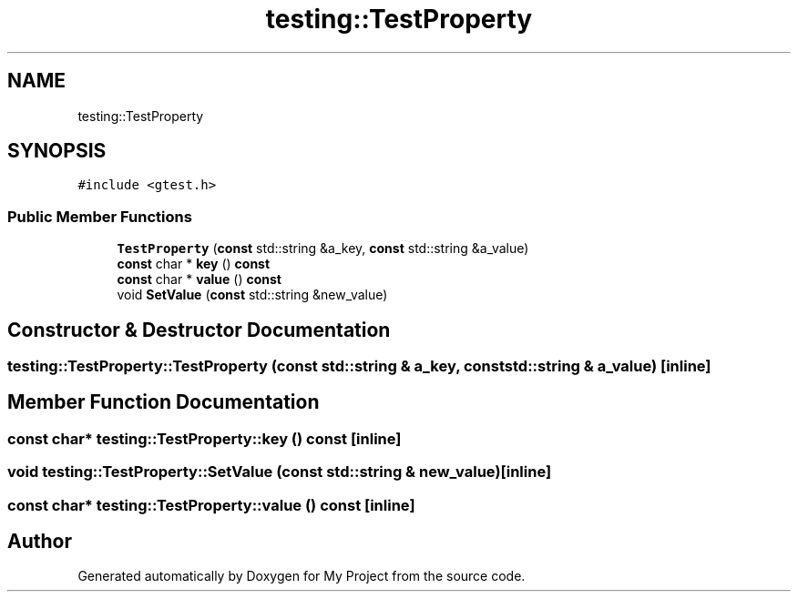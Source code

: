 .TH "testing::TestProperty" 3 "Sun Jul 12 2020" "My Project" \" -*- nroff -*-
.ad l
.nh
.SH NAME
testing::TestProperty
.SH SYNOPSIS
.br
.PP
.PP
\fC#include <gtest\&.h>\fP
.SS "Public Member Functions"

.in +1c
.ti -1c
.RI "\fBTestProperty\fP (\fBconst\fP std::string &a_key, \fBconst\fP std::string &a_value)"
.br
.ti -1c
.RI "\fBconst\fP char * \fBkey\fP () \fBconst\fP"
.br
.ti -1c
.RI "\fBconst\fP char * \fBvalue\fP () \fBconst\fP"
.br
.ti -1c
.RI "void \fBSetValue\fP (\fBconst\fP std::string &new_value)"
.br
.in -1c
.SH "Constructor & Destructor Documentation"
.PP 
.SS "testing::TestProperty::TestProperty (\fBconst\fP std::string & a_key, \fBconst\fP std::string & a_value)\fC [inline]\fP"

.SH "Member Function Documentation"
.PP 
.SS "\fBconst\fP char* testing::TestProperty::key () const\fC [inline]\fP"

.SS "void testing::TestProperty::SetValue (\fBconst\fP std::string & new_value)\fC [inline]\fP"

.SS "\fBconst\fP char* testing::TestProperty::value () const\fC [inline]\fP"


.SH "Author"
.PP 
Generated automatically by Doxygen for My Project from the source code\&.

